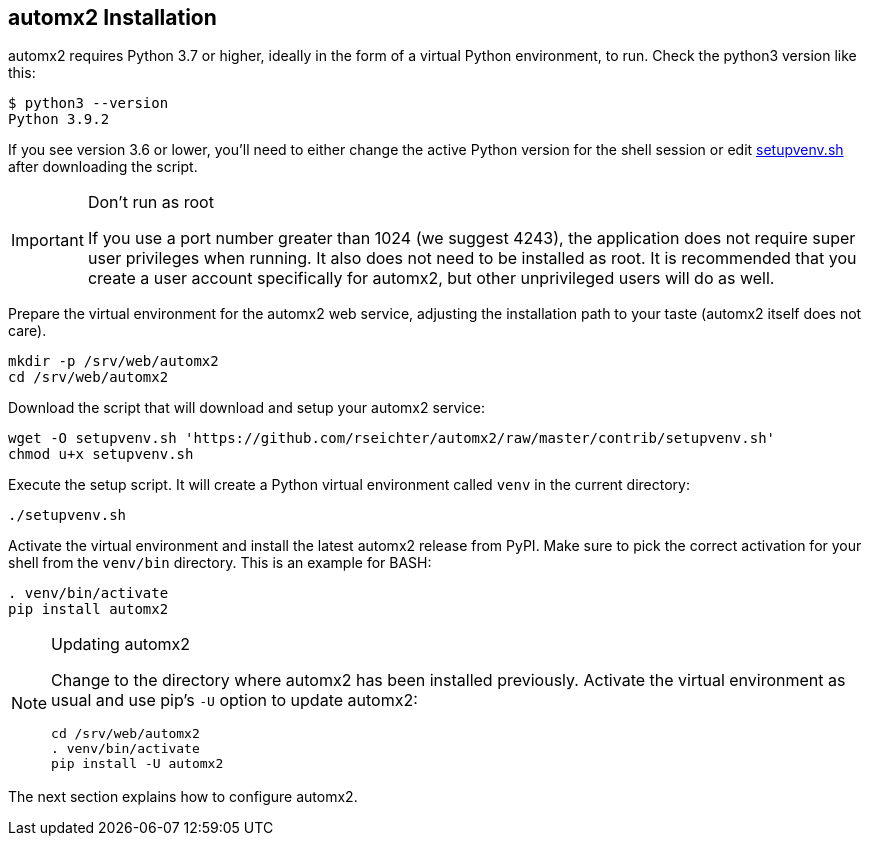 // vim:ts=4:sw=4:et:ft=asciidoc
== automx2 Installation

automx2 requires Python 3.7 or higher, ideally in the form of a virtual Python
environment, to run. Check the python3 version like this:

[source,bash]
----
$ python3 --version
Python 3.9.2
----

If you see version 3.6 or lower, you'll need to either change the active Python
version for the shell session or edit link:contrib/setupvenv.sh[setupvenv.sh]
after downloading the script.

[IMPORTANT]
.Don't run as root
====
If you use a port number greater than 1024 (we suggest 4243), the application does
not require super user privileges when running. It also does not need to be
installed as root. It is recommended that you create a user account specifically
for automx2, but other unprivileged users will do as well.
====

Prepare the virtual environment for the automx2 web service, adjusting the
installation path to your taste (automx2 itself does not care).

[source,bash]
----
mkdir -p /srv/web/automx2
cd /srv/web/automx2
----

Download the script that will download and setup your automx2 service:

[source,bash]
----
wget -O setupvenv.sh 'https://github.com/rseichter/automx2/raw/master/contrib/setupvenv.sh'
chmod u+x setupvenv.sh
----

Execute the setup script. It will create a Python virtual environment called
`venv` in the current directory:

[source,bash]
----
./setupvenv.sh
----

Activate the virtual environment and install the latest automx2 release from
PyPI. Make sure to pick the correct activation for your shell from the
`venv/bin` directory. This is an example for BASH:

[source,bash]
----
. venv/bin/activate
pip install automx2
----

[NOTE]
.Updating automx2
====
Change to the directory where automx2 has been installed previously. Activate
the virtual environment as usual and use pip's `-U` option to update automx2:

[source,bash]
----
cd /srv/web/automx2
. venv/bin/activate
pip install -U automx2
----
====

The next section explains how to configure automx2.
